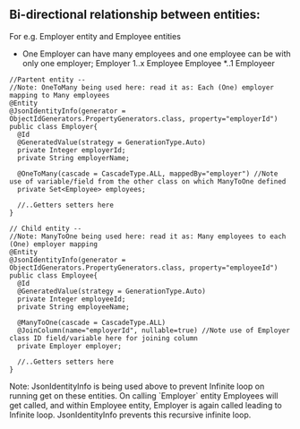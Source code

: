 ** Bi-directional relationship between entities:

For e.g. Employer entity and Employee entities
- One Employer can have many employees and one employee can be with only one employer; Employer 1..x Employee    Employee *..1 Employeer

#+BEGIN_SRC
//Partent entity --
//Note: OneToMany being used here: read it as: Each (One) employer mapping to Many employees
@Entity
@JsonIdentityInfo(generator = ObjectIdGenerators.PropertyGenerators.class, property="employerId")
public class Employer{
  @Id
  @GeneratedValue(strategy = GenerationType.Auto)
  private Integer employerId;
  private String employerName;
  
  @OneToMany(cascade = CascadeType.ALL, mappedBy="employer") //Note use of variable/field from the other class on which ManyToOne defined
  private Set<Employee> employees;
  
  //..Getters setters here
}
#+END_SRC

#+BEGIN_SRC
// Child entity --
//Note: ManyToOne being used here: read it as: Many employees to each (One) employer mapping
@Entity
@JsonIdentityInfo(generator = ObjectIdGenerators.PropertyGenerators.class, property="employeeId")
public class Employee{
  @Id
  @GeneratedValue(strategy = GenerationType.Auto)
  private Integer employeeId;
  private String employeeName;
  
  @ManyToOne(cascade = CascadeType.ALL)
  @JoinColumn(name="employerId", nullable=true) //Note use of Employer class ID field/variable here for joining column
  private Employer employer;
  
  //..Getters setters here
}
#+END_SRC

Note: JsonIdentityInfo is being used above to prevent Infinite loop on running get on these entities. On calling `Employer` entity Employees will get called, and within Employee entity, Employer is again called leading to Infinite loop. JsonIdentityInfo prevents this recursive infinite loop.
